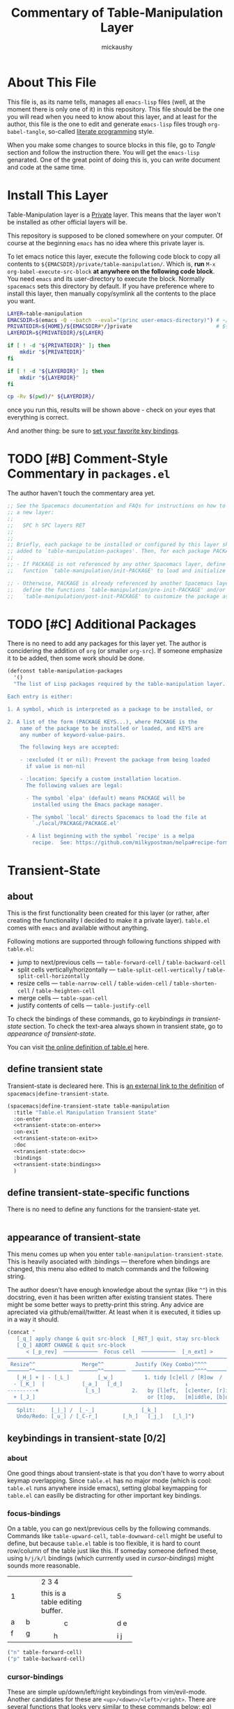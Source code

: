 #+TITLE:Commentary of Table-Manipulation Layer
#+AUTHOR:mickaushy
#+EMAIL:mickaushy@gmail.com
#+STARTUP: content indent align inlineimages entitiespretty
#+LINK: SPACEMACS-DEVELOP https://github.com/syl20bnr/spacemacs/blob/develop/

* About This File
This file is, as its name tells, manages all =emacs-lisp= files (well, at the moment
there is only one of it) in this repository. This file should be the one you will read
when you need to know about this layer, and at least for the author, this file is the
one to edit and generate =emacs-lisp= files trough =org-babel-tangle=, so-called
[[https://en.wikipedia.org/wiki/Literate_programming][literate programming]] style.

When you make some changes to source blocks in this file, go to [[*Tangle][Tangle]]  section
and follow the instruction there. You will get the =emacs-lisp= genarated.
One of the great point of doing this is, you can write document and code at the
same time.

* Install This Layer
Table-Manipulation layer is a _Private_ layer.
This means that the layer won't be installed as other official layers will be.

This repository is supposed to be cloned somewhere on your computer.
Of course at the beginning =emacs= has no idea where this private layer is.

To let emacs notice this layer, execute the following code block to copy
all contents to =${EMACSDIR}/private/table-manipulation/=.
Which is, *run* =M-x= =org-babel-execute-src-block= *at anywhere on the following
code block*. You need =emacs= and its user-directory to execute the block. Normally
=spacemacs= sets this directory by default. If you have preference where to install
this layer, then manually copy/symlink all the contents to the place you want.

#+BEGIN_SRC sh :exports both :results output :shebang "#!/bin/bash" :eval no-export
  LAYER=table-manipulation
  EMACSDIR=$(emacs -Q --batch --eval="(princ user-emacs-directory)") # ~/.emacs.d/
  PRIVATEDIR=${HOME}/${EMACSDIR#*/}private                           # ${EMACSDIR#./} becomes .emacs.d/
  LAYERDIR=${PRIVATEDIR}/${LAYER}

  if [ ! -d "${PRIVATEDIR}" ]; then
      mkdir "${PRIVATEDIR}"
  fi

  if [ ! -d "${LAYERDIR}" ]; then
      mkdir "${LAYERDIR}"
  fi

  cp -Rv $(pwd)/* ${LAYERDIR}/
#+END_SRC

#+RESULTS:

once you run this, results will be shown above - check on your eyes that everything is correct.

And another thing: be sure to [[file:README.org::*Install][set your favorite key bindings]].

* TODO [#B] Comment-Style Commentary in =packages.el=
The author haven't touch the commentary area yet.

#+NAME: package-commentary
#+BEGIN_SRC emacs-lisp :results silent :exports code :noweb yes :eval never
  ;; See the Spacemacs documentation and FAQs for instructions on how to implement
  ;; a new layer:
  ;;
  ;;   SPC h SPC layers RET
  ;;
  ;;
  ;; Briefly, each package to be installed or configured by this layer should be
  ;; added to `table-manipulation-packages'. Then, for each package PACKAGE:
  ;;
  ;; - If PACKAGE is not referenced by any other Spacemacs layer, define a
  ;;   function `table-manipulation/init-PACKAGE' to load and initialize the package.

  ;; - Otherwise, PACKAGE is already referenced by another Spacemacs layer, so
  ;;   define the functions `table-manipulation/pre-init-PACKAGE' and/or
  ;;   `table-manipulation/post-init-PACKAGE' to customize the package as it is loaded.
#+END_SRC

* TODO [#C] Additional Packages
There is no need to add any packages for this layer yet.
The author is concidering the addition of =org= (or smaller =org-src=).
If someone emphasize it to be added, then some work should be done.

#+NAME: additional-packages
#+BEGIN_SRC emacs-lisp :results silent :exports code :noweb yes :eval never
  (defconst table-manipulation-packages
    '()
    "The list of Lisp packages required by the table-manipulation layer.

  Each entry is either:

  1. A symbol, which is interpreted as a package to be installed, or

  2. A list of the form (PACKAGE KEYS...), where PACKAGE is the
      name of the package to be installed or loaded, and KEYS are
      any number of keyword-value-pairs.

      The following keys are accepted:

      - :excluded (t or nil): Prevent the package from being loaded
        if value is non-nil

      - :location: Specify a custom installation location.
        The following values are legal:

        - The symbol `elpa' (default) means PACKAGE will be
          installed using the Emacs package manager.

        - The symbol `local' directs Spacemacs to load the file at
          `./local/PACKAGE/PACKAGE.el'

        - A list beginning with the symbol `recipe' is a melpa
          recipe.  See: https://github.com/milkypostman/melpa#recipe-format")
#+END_SRC

* Transient-State
:PROPERTIES:
:header-args:emacs-lisp: :results silent :exports code :noweb yes :eval never
:END:
** about
This is the first functionality been created for this layer (or rather, after creating the functionality
I decided to make it a private layer). =table.el= comes with =emacs= and available without anything.

Following motions are supported through following functions shipped with =table.el=:
- jump to next/previous cells \mdash =table-forward-cell= / =table-backward-cell=
- split cells vertically/horizontally \mdash =table-split-cell-vertically= / =table-split-cell-horizontally=
- resize cells \mdash  =table-narrow-cell= / =table-widen-cell= / =table-shorten-cell= / =table-heighten-cell=
- merge cells \mdash  =table-span-cell=
- justify contents of cells \mdash =table-justify-cell=

To check the bindings of these commands, go to [[*keybindings in transient-state][keybindings in transient-state]] section.
To check the text-area always shown in transient state, go to [[*appearance of transient-state][appearance of transient-state]].

You can visit [[https://github.com/emacs-mirror/emacs/blob/master/lisp/textmodes/table.el][the online definition of table.el]] here.

** define transient state
Transient-state is decleared here.
This is [[SPACEMACS-DEVELOP:core/core-transient-state.el#L116][an external link to the definition]] of =spacemacs|define-transient-state=.

#+NAME: transient-state:body
#+BEGIN_SRC emacs-lisp
  (spacemacs|define-transient-state table-manipulation
    :title "Table.el Manipulation Transient State"
    :on-enter
    <<transient-state:on-enter>>
    :on-exit
    <<transient-state:on-exit>>
    :doc
    <<transient-state:doc>>
    :bindings
    <<transient-state:bindings>>
    )
#+END_SRC

** define transient-state-specific functions
There is no need to define any functions for the transient-state yet.

#+NAME: transient-state:funcs
#+BEGIN_SRC emacs-lisp

#+END_SRC
** appearance of transient-state
This menu comes up when you enter =table-manipulation-transient-state=.
This is heavily asociated with :bindings \mdash therefore when bindings are changed,
this menu also edited to match commands and the following string.

The author doesn't have enough knowledge about the syntax (like =^^=) in this docstring,
even it has been written after existing transient states.
There might be some better ways to pretty-print this string. Any advice are apreciated
via github/email/twitter. At least when it is executed, it tidies up in a way it should.

#+NAME: transient-state:doc
#+BEGIN_SRC emacs-lisp
  (concat "
     [_q_] apply change & quit src-block  [_RET_] quit, stay src-block
     [_Q_] ABORT CHANGE & quit src-block
        < [_p_rev]  ───────────  Focus cell  ───────────  [_n_ext] >
  ──────────────────────────────────────────────────────────────────────────
   Resize^^               Merge^^          Justify (Key Combo)^^^^
  ───────^^────────────  ──────^^───────  ────────────────────^^^^──────────────────
     [_H_] + | - [_L_]         [_w_]          1. tidy [c]ell / [R]ow  /  [C]olumn
    - [_K_]  |            [_a_]   [_d_]                    ↓
  ---------+               [_s_]          2.   by [l]eft,  [c]enter, [r]ight
    + [_J_]                                    or [t]op,   [m]iddle, [b]ottom
  ──────────────────────────────────────────────────────────────────────────
     Split:     [_|_] /  [_-_]               [_k_]
     Undo/Redo: [_u_] / [_C-r_]        [_h_]   [_j_]   [_l_]")
#+END_SRC

** keybindings in transient-state [0/2]
*** about
One good things about transient-state is that you don't have to worry about
keymap overlapping. Since =table.el= has no major mode (which is cool: =table.el= runs
anywhere inside emacs), setting global keymapping for =table.el= can easilly be distracting
 for other important key bindings.

*** focus-bindings
On a table, you can go next/previous cells by the following commands.
Commands like =table-upward-cell=, =table-downward-cell= might be useful
to define, but because =table.el= table is too flexible, it is hard to count
row/column of the table just like this. If someday someone defined these,
using ~h/j/k/l~ bindings (which currrently used in [[*cursor-bindings][cursor-bindings]])
might sounds more reasonable.

+-------+-------------------------+------+
|   1   |          2 3 4          |  5   |
|       +---------------+---------+      |
|       |this is a table|         |      |
|       |editing buffer.|         |      |
+---+---+------+--------+-+-------+------+
| a | b |      |          |       |      |
+---+---+------+    c     +-------+ d e  |
| f | g |      |          |       |      |
|   |   +--+---+----------+----+--+------+
+---+---+  |                   |  | i j  |
|   |   |  |         h         |  |      |
+---+---+--+-------------------+--+------+

#+NAME: bindings:focus
#+BEGIN_SRC emacs-lisp
    ("n" table-forward-cell)
    ("p" table-backward-cell)

#+END_SRC

*** cursor-bindings
These are simple up/down/left/right keybindings from vim/evil-mode.
Another candidates for these are ~<up>/<down>/<left>/<right>~.
There are several functions that looks very similar to these commands below:
eg) =forward-line=, =right-char=, =left-char= (maybe more).
If Those seems more reasonable, then replacing functions should be considerd.

#+NAME: bindings:cursor
#+BEGIN_SRC emacs-lisp
    ("k" previous-line)
    ("j" next-line)
    ("h" backward-char)
    ("l" forward-char)

#+END_SRC

*** split-bindings
Splitting commands are little complicated.

 =table-split-cell-vertically= is fine, it simply insert newline with horizontall line ~-~
just above cursor. This doesn't overlap text inside the cell.

=table-split-cell-horizontally= is rather hard; if the cell is empty, then the command
doesn't issue prompt. However, the cell has some words (even your vertical line won't
interrupt these words), the command asks you where the words should go.
If =split=, new vertical lines are added just the left side of cursor. (width of two new cells
are increased by one).
If =left=, keeping the width of the cell, it inserts vertical lines, but all the text in the
original cell are pushed into left side of the new cell, clearing the right side.
And if =right=, the opposite of =left= occurs. You may want to check how it works;
try on this table here. See what will happen if you do ~|~ on the left/right space of
the cell =2 3 4=, or how the cell changes its height when you do ~|~ on the cell with texts.

#+NAME: t:table-example
+-------+-------------------------+------+
|   1   |          2 3 4          |  5   |
|       +---------------+---------+      |
|       |this is a table|         |      |
|       |editing buffer.|         |      |
+---+---+------+--------+-+-------+------+
| a | b |      |          |       |      |
+---+---+------+    c     +-------+ d e  |
| f | g |      |          |       |      |
|   |   +--+---+----------+----+--+------+
+---+---+  |                   |  | i j  |
|   |   |  |         h         |  |      |
+---+---+--+-------------------+--+------+

The author tried to implement these =split - left - right=  variants for each key bindings, but
=table-split-cell-horizontally= doesn't accept arguments to select which variants to be run.
But the good news is that even if the prompt is issued, transient-state are not interrupted
by entering these variants.

#+NAME: bindings:split
#+BEGIN_SRC emacs-lisp
    ("|" table-split-cell-horizontally)
    ("-" table-split-cell-vertically)

#+END_SRC

*** TODO [#C] resize-bindings
These commands expands/shrinks cell using the bottom/the left borderline of the cell.
Maybe [[transient-state:doc][the docstring]] is a bit difficult to understand, any suggestions to make it better
are welcome.

#+NAME: bindings:resize
#+BEGIN_SRC emacs-lisp
    ("H" (table-narrow-cell 1))
    ("L" (table-widen-cell 1))
    ("K" (table-shorten-cell 1))
    ("J" (table-heighten-cell 1))

#+END_SRC

*** merge-bindings
These commands try to merge cells that share the same sides.
These commands fail when the cell cannot find the cell in that direction,
or fail when the sctructure of cell is different.
You can try how they work [[t:table-example][on this table]].

#+NAME: bindings:merge
#+BEGIN_SRC emacs-lisp
    ("a" (table-span-cell 'left))
    ("d" (table-span-cell 'right))
    ("w" (table-span-cell 'above))
    ("s" (table-span-cell 'below))

#+END_SRC

*** justify-bindings
These are little long definitions, but contents are simple.
First specify =cell/Column/Row= to justify their contents,
then give justification direction.

The author have defined justification =none=, but not included in [[transient-state:doc][the docstring]].

#+NAME: bindings:justify
#+BEGIN_SRC emacs-lisp
    ("cl" (table-justify-cell 'left))
    ("cc" (table-justify-cell 'center))
    ("cr" (table-justify-cell 'right))
    ("ct" (table-justify-cell 'top))
    ("cm" (table-justify-cell 'middle))
    ("cb" (table-justify-cell 'bottom))
    ("cn" (table-justify-cell 'none))

    ("Cl" (table-justify-column 'left))
    ("Cc" (table-justify-column 'center))
    ("Cr" (table-justify-column 'right))
    ("Ct" (table-justify-column 'top))
    ("Cm" (table-justify-column 'middle))
    ("Cb" (table-justify-column 'bottom))
    ("Cn" (table-justify-column 'none))

    ("Rl" (table-justify-row 'left))
    ("Rc" (table-justify-row 'center))
    ("Rr" (table-justify-row 'right))
    ("Rt" (table-justify-row 'top))
    ("Rm" (table-justify-row 'middle))
    ("Rb" (table-justify-row 'bottom))
    ("Rn" (table-justify-row 'none))

#+END_SRC

*** TODO [#A] misc. bindings
Because this transient-state switch to 'table-editing' buffer, there are several ways to quit the state.

#+NAME: t:bindings:misc
#+CAPTION: several ways to quit transient state
| key to quit                         | quit transient-state | quit 'table-editing' buffer                   |
|-------------------------------------+----------------------+-----------------------------------------------|
| ~RET~ (or any other undefined keys) | yes                  | no                                            |
| ~q~                                 | yes                  | yes, with applying changes to original buffer |
| ~Q~                                 | yes                  | yes, with aborting changes                    |
|-------------------------------------+----------------------+-----------------------------------------------|

The 'table-editing' buffer requires =org-src.el=; in case you don't have it,
this transient-state can be run without it (just stay in the original buffer).
In this case, all of ~RET/q/Q~ act the same.

TODO: [2019-01-13 Sun 06:40] Maybe ~RET~ is not the very good option; when hit ~RET~
in the transient-sttate, it also returns as it does in the 'table-editing' buffer,
so it can change the table shape. Do not forget to change RET in:
- =layer-manager.org= then tangle it
- =README.org= including [[./img/table-manipulation.png][this image]]

The boolean value =org-edit?= asks the existance of function =org-edit-table.el=.
This value is defined [[transient-state:on-enter][here]].

Undo/redo functionality can be used as you can in evil-mode buffer.
Someone from emacs holy-mode, for example, wants to change them.

#+NAME: bindings:misc
#+BEGIN_SRC emacs-lisp
    ("RET" (message "quit transient-state; you may exit from src-block with ,c(save)/,k(abort).") :exit t)
    ("q" (when org-edit? (org-edit-src-exit) (message "table edited."))             :exit t)
    ("Q" (when org-edit? (org-edit-src-abort) (message "change in table aborted.")) :exit t)
    ("u" undo-tree-undo)
    ("C-r" undo-tree-redo)

#+END_SRC

*** full bindings
All bindings are gatherd here.

#+NAME: transient-state:bindings
#+BEGIN_SRC emacs-lisp
  <<bindings:focus>>
  <<bindings:cursor>>
  <<bindings:split>>
  <<bindings:resize>>
  <<bindings:merge>>
  <<bindings:justify>>
  <<bindings:misc>>
#+END_SRC

** function to be run just after /entering/ transient-state
This function is fun after entering the transient-state.
First a variable =org-edit?= are set, which is used several times in other sections.

The =if= section asks whether you are already in the 'table-editing' buffer.
If so, just put the message. If not, which is the first time you run the transient-state,
new 'table-editing' buffer opens, then change face to "org-table" (only when you have =org-src.el=).

If you don't like the color of "org-table" face, uncomment the bottom line
and comment out =(buffer-face-mode-invoke "org-table" 1)=.
 (=(buffer-face-mode -1)= turns on the default face).
The author use =text-mode= with =variable-pitch-mode=, changing face is necessary for this reason.

#+NAME: transient-state:on-enter
#+BEGIN_SRC emacs-lisp
  (progn
    (setq org-edit?
          (fboundp 'org-edit-table.el))
    (if (string-match "^\*Org Src .*\[ table \]\*$" (buffer-name))
        (message "stay in current src-buffer.")
      (when org-edit? ; else
        (org-edit-table.el)
        (buffer-face-mode-invoke "org-table" 1)
        ;; (buffer-face-mode -1) ;; force fixed-pitch
        )))
#+END_SRC

** function to be run just after /exitting/ transient-state
There are nothing to be decleared yet.

#+NAME: transient-state:on-exit
#+BEGIN_SRC emacs-lisp
  nil
#+END_SRC
* Tangle
[[package-generator][The code area]] are executed via =M-x= =org-babel-tangle= to generate =packages.el= from this file.

#+NAME: package-generator
#+BEGIN_SRC emacs-lisp :tangle packages.el :noweb no-export
  ;;; packages.el --- table-manipulation layer packages file for Spacemacs.
  ;;
  ;; Copyright (c) 2012-2018 Sylvain Benner & Contributors
  ;;
  ;; Author: mickaushy <mickaushy@gmail.com>
  ;; URL: https://github.com/mickaushy/spacemacs-table-manipulation-layer
  ;;
  ;; This file is not part of GNU Emacs.
  ;;
  ;;; License: GPLv3

  ;;; Commentary:

  <<package-commentary>>

  ;;; Code:

  <<additional-packages>>

  <<transient-state:funcs>>

  <<transient-state:body>>

  ;;; packages.el ends here
#+END_SRC
